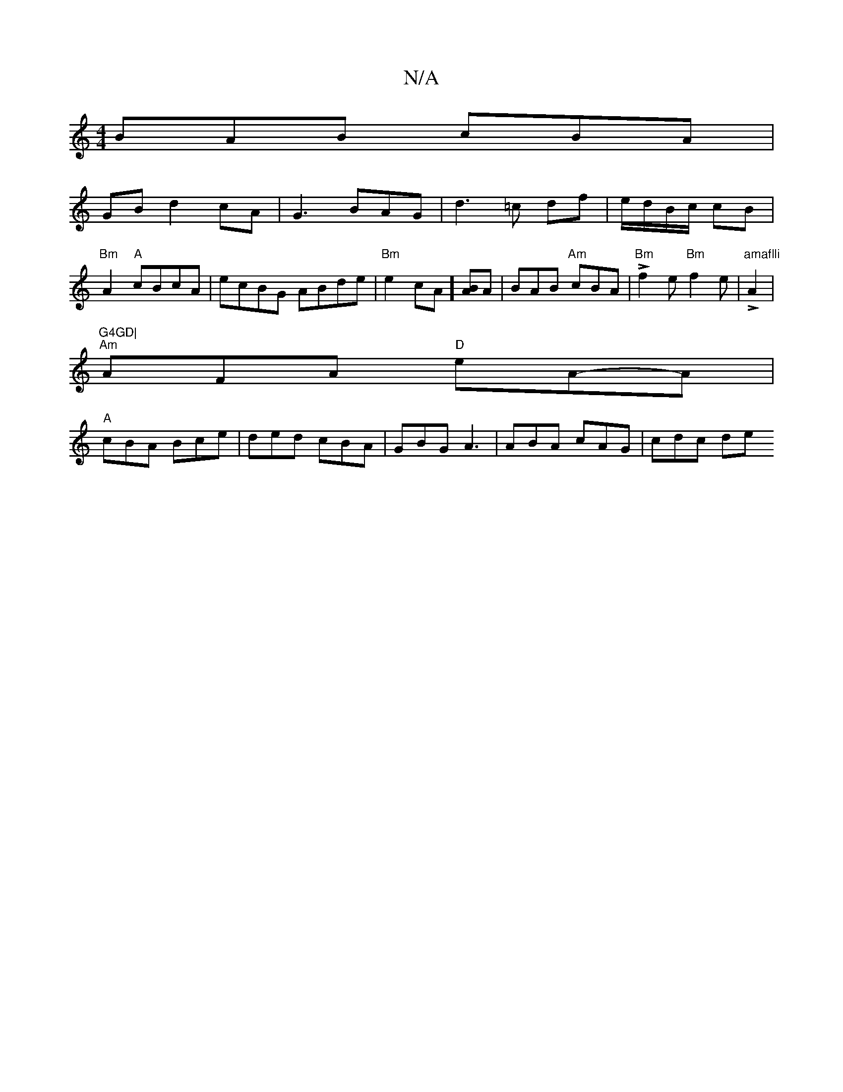 X:1
T:N/A
M:4/4
R:N/A
K:Cmajor
BAB cBA|
GB d2cA|G3BAG | d3 =c df|e/d/B/c/ cB | "Bm" A2 "A"cBcA|ecBG ABde|"Bm"e2cA][BA]A | BAB- "Am"cBA|L"Bm"f2e "Bm"f2e|"amaflli"LA2 |"G4GD|
"Am"AFA "D"eA-A|
"A" cBA Bce|ded cBA|GBG A3|ABA cAG|cdc de